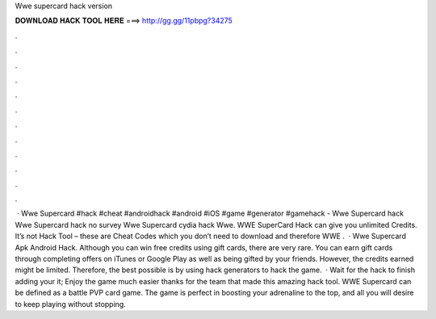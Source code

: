 Wwe supercard hack version

𝐃𝐎𝐖𝐍𝐋𝐎𝐀𝐃 𝐇𝐀𝐂𝐊 𝐓𝐎𝐎𝐋 𝐇𝐄𝐑𝐄 ===> http://gg.gg/11pbpg?34275

.

.

.

.

.

.

.

.

.

.

.

.

 · Wwe Supercard #hack #cheat #androidhack #android #iOS #game #generator #gamehack -  Wwe Supercard hack Wwe Supercard hack no survey Wwe Supercard cydia hack Wwe. WWE SuperCard Hack can give you unlimited Credits. It’s not Hack Tool – these are Cheat Codes which you don’t need to download and therefore WWE .  · Wwe Supercard Apk Android Hack. Although you can win free credits using gift cards, there are very rare. You can earn gift cards through completing offers on iTunes or Google Play as well as being gifted by your friends. However, the credits earned might be limited. Therefore, the best possible is by using hack generators to hack the game.  · Wait for the hack to finish adding your  it; Enjoy the game much easier thanks for the team that made this amazing hack tool. WWE Supercard can be defined as a battle PVP card game. The game is perfect in boosting your adrenaline to the top, and all you will desire to keep playing without stopping.